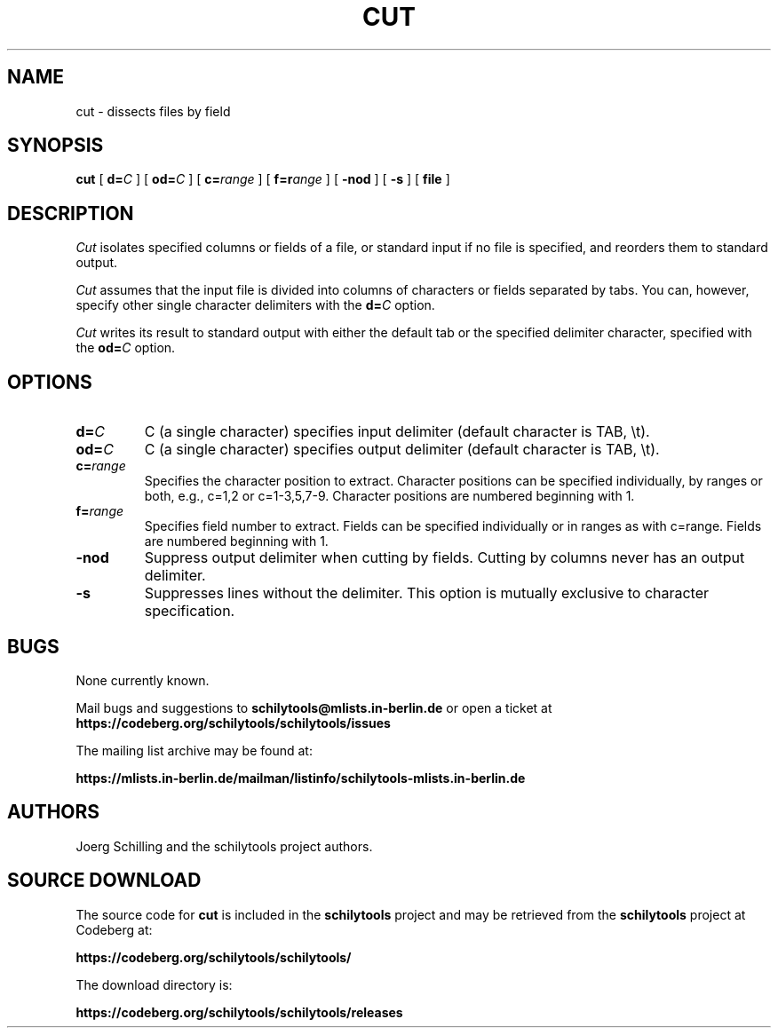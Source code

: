 . \" @(#)cut.1	1.1 97/02/19 Copyright 1985-1997 J. Schilling
. \"  Manual page for cut
. \"
.if t .ds a \v'-0.55m'\h'0.00n'\z.\h'0.40n'\z.\v'0.55m'\h'-0.40n'a
.if t .ds o \v'-0.55m'\h'0.00n'\z.\h'0.45n'\z.\v'0.55m'\h'-0.45n'o
.if t .ds u \v'-0.55m'\h'0.00n'\z.\h'0.40n'\z.\v'0.55m'\h'-0.40n'u
.if t .ds A \v'-0.77m'\h'0.25n'\z.\h'0.45n'\z.\v'0.77m'\h'-0.70n'A
.if t .ds O \v'-0.77m'\h'0.25n'\z.\h'0.45n'\z.\v'0.77m'\h'-0.70n'O
.if t .ds U \v'-0.77m'\h'0.30n'\z.\h'0.45n'\z.\v'0.77m'\h'-.75n'U
.if t .ds s \(*b
.if t .ds S SS
.if n .ds a ae
.if n .ds o oe
.if n .ds u ue
.if n .ds s sz
.TH CUT 1 "2022/07/17" "J\*org Schilling" "Schily\'s USER COMMANDS"
.SH NAME
cut \- dissects files by field
.SH SYNOPSIS
.B
cut
[
.BI d= C
] [
.BI od= C
] [
.BI c= range
] [
.BI f=r ange
] [
.B \-nod
] [
.B \-s
] [
.B file
]
.SH DESCRIPTION
.I Cut
isolates specified columns or fields of a file, or standard
input if no file is specified, and reorders them to standard
output.
.PP
.I Cut
assumes that the input file is divided into columns of
characters or fields separated by tabs. You can, however,
specify other single character delimiters with the
.BI d= C
option.
.PP
.I Cut
writes its result to standard output with either the default
tab or the specified delimiter character, specified with the
.BI od= C
option.
.SH OPTIONS
.TP
.BI d= C
C (a single character) specifies input delimiter
(default character is TAB, \\t).
.TP
.BI od= C
C (a single character) specifies output delimiter
(default character is TAB, \\t).
.TP
.BI c= range
Specifies the character position to extract. Character
positions can be specified individually, by ranges or
both, e.g., c=1,2 or c=1-3,5,7-9. Character positions
are numbered beginning with 1.
.TP
.BI f= range
Specifies field number to extract. Fields can be
specified individually or in ranges as with c=range.
Fields are numbered beginning with 1.
.TP
.B \-nod
Suppress output delimiter when cutting by fields.
Cutting by columns never has an output delimiter.
.TP
.B \-s
Suppresses lines without the delimiter. This option is
mutually exclusive to character specification.
.\" .SH NOTES
.SH BUGS
.PP
None currently known.
.PP
Mail bugs and suggestions to
.B schilytools@mlists.in-berlin.de
or open a ticket at
.B https://codeberg.org/schilytools/schilytools/issues
.PP
The mailing list archive may be found at:
.PP
.nf
.B
https://mlists.in-berlin.de/mailman/listinfo/schilytools-mlists.in-berlin.de
.fi
.SH AUTHORS
.nf
J\*org Schilling and the schilytools project authors.
.fi
.SH "SOURCE DOWNLOAD"
The source code for
.B cut
is included in the
.B schilytools
project and may be retrieved from the
.B schilytools
project at Codeberg at:
.LP
.B
https://codeberg.org/schilytools/schilytools/
.LP
The download directory is:
.LP
.B
https://codeberg.org/schilytools/schilytools/releases
